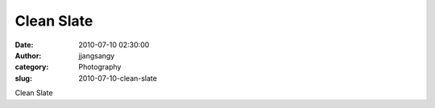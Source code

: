 Clean Slate
###########
:date: 2010-07-10 02:30:00
:author: jjangsangy
:category: Photography
:slug: 2010-07-10-clean-slate

|image0|

Clean Slate

.. |image0| image:: {filename}/img/tumblr/tumblr_l5c520oRG91qbyrnao1_1280.jpg
